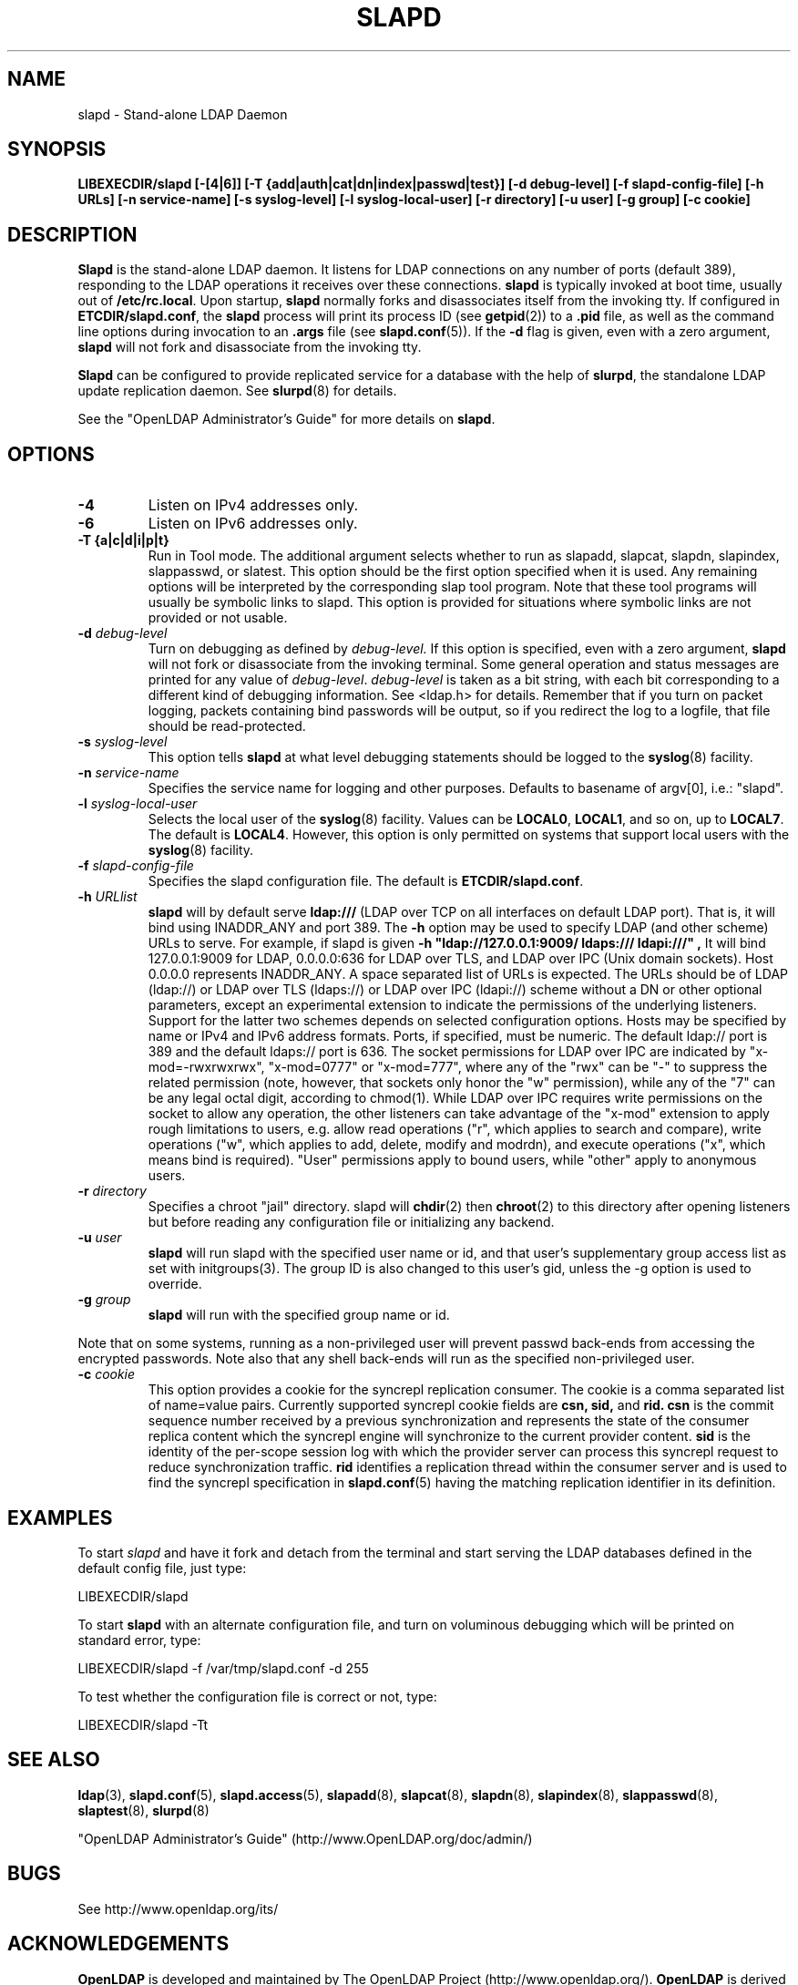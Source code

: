 .\" $OpenLDAP$
.\" Copyright 1998-2004 The OpenLDAP Foundation All Rights Reserved.
.\" Copying restrictions apply.  See COPYRIGHT/LICENSE.
.TH SLAPD 8C "RELEASEDATE" "OpenLDAP LDVERSION"
.SH NAME
slapd \- Stand-alone LDAP Daemon
.SH SYNOPSIS
.B LIBEXECDIR/slapd 
.B [\-[4|6]]
.B [\-T {add|auth|cat|dn|index|passwd|test}]
.B [\-d debug\-level]
.B [\-f slapd\-config\-file]
.B [\-h URLs]
.B [\-n service\-name] [\-s syslog\-level] [\-l syslog\-local\-user]
.B [\-r directory]
.B [\-u user] [\-g group]
.B [\-c cookie]
.B 
.SH DESCRIPTION
.LP
.B Slapd
is the stand-alone LDAP daemon. It listens for LDAP connections on
any number of ports (default 389), responding
to the LDAP operations it receives over these connections.
.B slapd
is typically invoked at boot time, usually out of
.BR  /etc/rc.local .
Upon startup,
.B slapd
normally forks and disassociates itself from the invoking tty.
If configured in
.BR ETCDIR/slapd.conf ,
the
.B slapd
process will print its process ID (see
.BR getpid (2))
to a 
.B .pid
file, as well as the command line options during invocation to an
.B .args
file (see 
.BR slapd.conf (5)).
If the
.B \-d
flag is given, even with a zero argument,
.B slapd
will not fork and disassociate from the invoking tty.
.LP
.B Slapd
can be configured to provide replicated service for a database with
the help of
.BR slurpd ,
the standalone LDAP update replication daemon.
See
.BR slurpd (8)
for details.
.LP
See the "OpenLDAP Administrator's Guide" for more details on
.BR slapd .
.SH OPTIONS
.TP
.B \-4
Listen on IPv4 addresses only.
.TP
.B \-6
Listen on IPv6 addresses only.
.TP
.B \-T {a|c|d|i|p|t}
Run in Tool mode. The additional argument selects whether to run as
slapadd, slapcat, slapdn, slapindex, slappasswd, or slatest. This option 
should be the first option specified when it is used. Any remaining options 
will be interpreted by the corresponding slap tool program. Note that these 
tool programs will usually be symbolic links to slapd. This option is provided 
for situations where symbolic links are not provided or not usable.
.TP
.BI \-d " debug\-level"
Turn on debugging as defined by
.I debug\-level.
If this option is specified, even with a zero argument,
.B slapd
will not fork or disassociate from the invoking terminal.  Some general
operation and status messages are printed for any value of \fIdebug\-level\fP.
\fIdebug\-level\fP is taken as a bit string, with each bit corresponding to a
different kind of debugging information.  See <ldap.h> for details.
Remember that if you turn on packet logging, packets containing bind passwords
will be output, so if you redirect the log to a logfile, that file should
be read-protected.
.TP
.BI \-s " syslog\-level"
This option tells
.B slapd
at what level debugging statements should be logged to the
.BR syslog (8)
facility.
.TP
.BI \-n " service\-name"
Specifies the service name for logging and other purposes.  Defaults
to basename of argv[0], i.e.: "slapd".
.TP
.BI \-l " syslog\-local\-user"
Selects the local user of the
.BR syslog (8)
facility. Values can be 
.BR LOCAL0 , 
.BR LOCAL1 , 
and so on, up to 
.BR LOCAL7 . 
The default is
.BR LOCAL4 .
However, this option is only permitted on systems that support
local users with the 
.BR syslog (8)
facility.
.TP
.BI \-f " slapd\-config\-file"
Specifies the slapd configuration file. The default is
.BR ETCDIR/slapd.conf .
.TP
.BI \-h " URLlist"
.B slapd
will by default serve
.B ldap:///
(LDAP over TCP on all interfaces on default LDAP port).  That is, 
it will bind using INADDR_ANY and port 389.
The
.B \-h
option may be used to specify LDAP (and other scheme) URLs to serve.
For example, if slapd is given
.B "\-h \(dqldap://127.0.0.1:9009/ ldaps:/// ldapi:///\(dq", 
It will bind 127.0.0.1:9009 for LDAP, 0.0.0.0:636 for LDAP over TLS,
and LDAP over IPC (Unix domain sockets).  Host 0.0.0.0 represents
INADDR_ANY.
A space separated list of URLs is expected.  The URLs should be of
LDAP (ldap://) or LDAP over TLS (ldaps://) or LDAP over IPC (ldapi://)
scheme without a DN or other optional parameters, except an experimental
extension to indicate the permissions of the underlying listeners.
Support for the latter two schemes depends on selected configuration 
options.  Hosts may be specified by name or IPv4 and IPv6 address formats.
Ports, if specified, must be numeric.  The default ldap:// port is 389
and the default ldaps:// port is 636.
The socket permissions for LDAP over IPC are indicated by
"x-mod=-rwxrwxrwx", "x-mod=0777" or "x-mod=777", where any 
of the "rwx" can be "-" to suppress the related permission (note, 
however, that sockets only honor the "w" permission), while any 
of the "7" can be any legal octal digit, according to chmod(1).
While LDAP over IPC requires write permissions on the socket to allow
any operation, the other listeners can take advantage of the "x-mod"
extension to apply rough limitations to users, e.g. allow read operations
("r", which applies to search and compare), write operations ("w", 
which applies to add, delete, modify and modrdn), and execute operations
("x", which means bind is required).
"User" permissions apply to bound users, while "other" apply
to anonymous users.
.TP
.BI \-r " directory"
Specifies a chroot "jail" directory.  slapd will
.BR chdir (2)
then
.BR chroot (2)
to this directory after opening listeners but before reading
any configuration file or initializing any backend.
.TP
.BI \-u " user"
.B slapd
will run slapd with the specified user name or id, and that user's
supplementary group access list as set with initgroups(3).  The group ID
is also changed to this user's gid, unless the -g option is used to
override.
.TP
.BI \-g " group"
.B slapd
will run with the specified group name or id.
.LP
Note that on some systems, running as a non-privileged user will prevent
passwd back-ends from accessing the encrypted passwords.  Note also that
any shell back-ends will run as the specified non-privileged user.
.TP
.BI \-c " cookie"
This option provides a cookie for the syncrepl replication consumer.
The cookie is a comma separated list of name=value pairs.
Currently supported syncrepl cookie fields are
.B csn,
.B sid,
and
.B rid.
.B csn
is the commit sequence number received by a previous synchronization
and represents the state of the consumer replica content which the
syncrepl engine will synchronize to the current provider content.
.B sid
is the identity of the per-scope session log with which the 
provider server can process this syncrepl request to reduce
synchronization traffic.
.B rid
identifies a replication thread within the consumer server
and is used to find the syncrepl specification in 
.BR slapd.conf (5)
having the matching replication identifier in its definition.
.SH EXAMPLES
To start 
.I slapd
and have it fork and detach from the terminal and start serving
the LDAP databases defined in the default config file, just type:
.LP
.nf
.ft tt
	LIBEXECDIR/slapd
.ft
.fi
.LP
To start 
.B slapd
with an alternate configuration file, and turn
on voluminous debugging which will be printed on standard error, type:
.LP
.nf
.ft tt
	LIBEXECDIR/slapd -f /var/tmp/slapd.conf -d 255
.ft
.fi
.LP
To test whether the configuration file is correct or not, type:
.LP
.nf
.ft tt
	LIBEXECDIR/slapd -Tt
.ft
.fi
.LP
.SH "SEE ALSO"
.BR ldap (3),
.BR slapd.conf (5),
.BR slapd.access (5),
.BR slapadd (8),
.BR slapcat (8),
.BR slapdn (8),
.BR slapindex (8),
.BR slappasswd (8),
.BR slaptest (8),
.BR slurpd (8)
.LP
"OpenLDAP Administrator's Guide" (http://www.OpenLDAP.org/doc/admin/)
.SH BUGS
See http://www.openldap.org/its/
.SH ACKNOWLEDGEMENTS
.B OpenLDAP
is developed and maintained by The OpenLDAP Project (http://www.openldap.org/).
.B OpenLDAP
is derived from University of Michigan LDAP 3.3 Release.  
